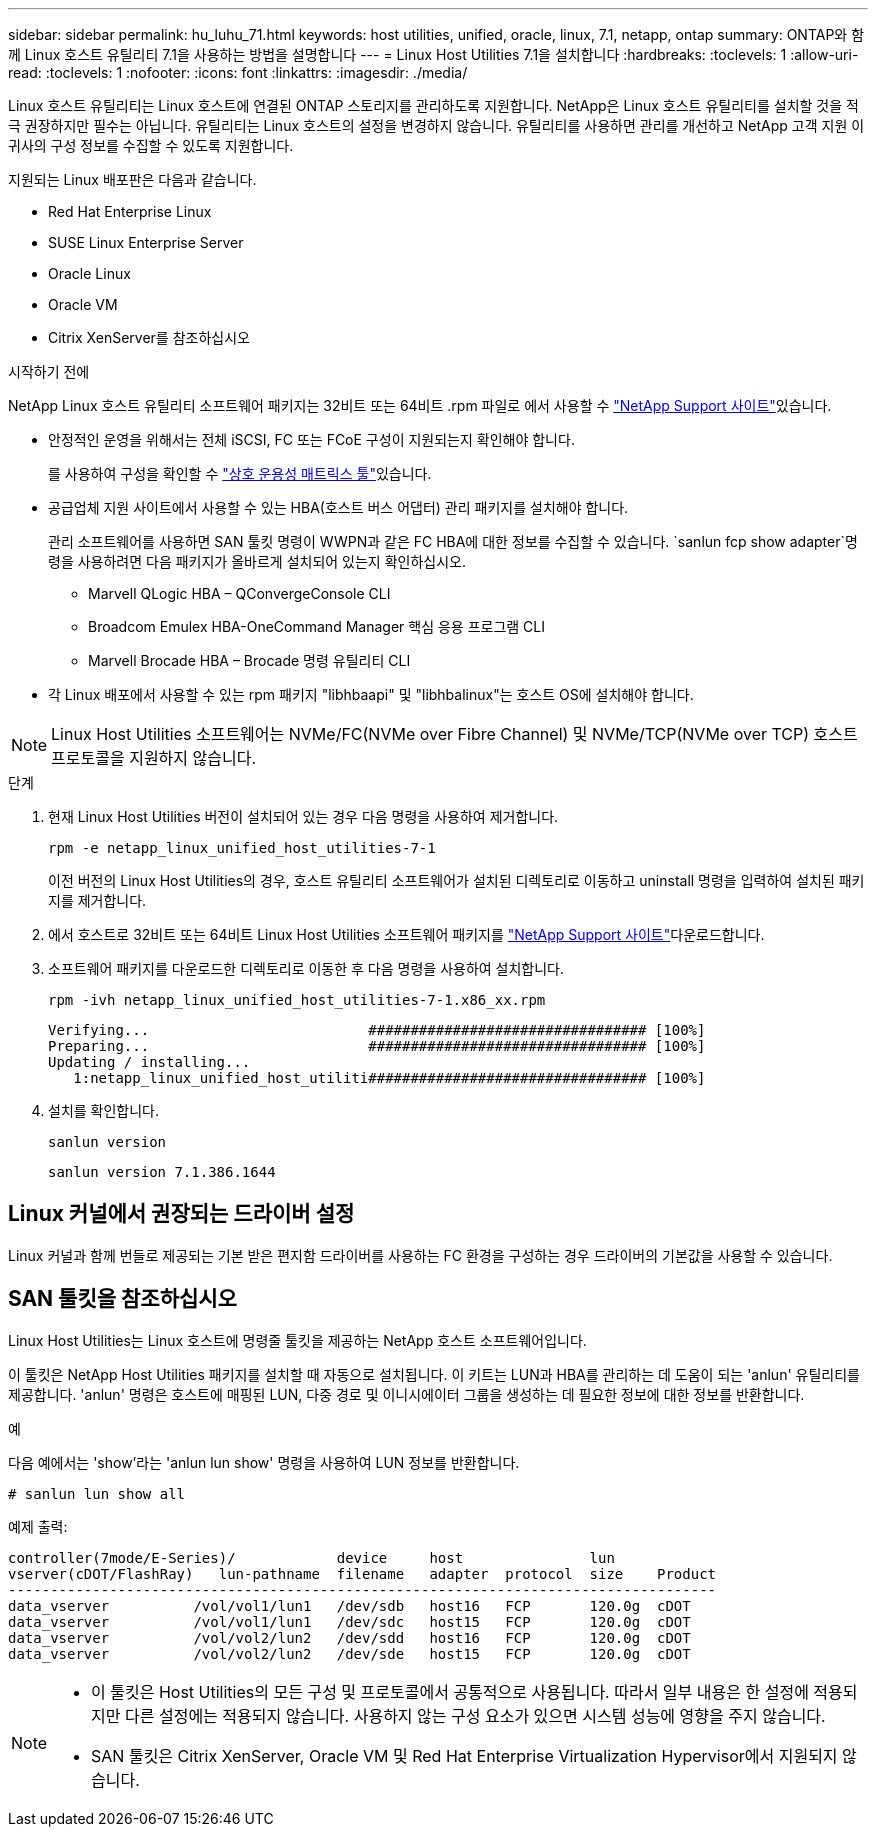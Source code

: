 ---
sidebar: sidebar 
permalink: hu_luhu_71.html 
keywords: host utilities, unified, oracle, linux, 7.1, netapp, ontap 
summary: ONTAP와 함께 Linux 호스트 유틸리티 7.1을 사용하는 방법을 설명합니다 
---
= Linux Host Utilities 7.1을 설치합니다
:hardbreaks:
:toclevels: 1
:allow-uri-read: 
:toclevels: 1
:nofooter: 
:icons: font
:linkattrs: 
:imagesdir: ./media/


[role="lead"]
Linux 호스트 유틸리티는 Linux 호스트에 연결된 ONTAP 스토리지를 관리하도록 지원합니다. NetApp은 Linux 호스트 유틸리티를 설치할 것을 적극 권장하지만 필수는 아닙니다. 유틸리티는 Linux 호스트의 설정을 변경하지 않습니다. 유틸리티를 사용하면 관리를 개선하고 NetApp 고객 지원 이 귀사의 구성 정보를 수집할 수 있도록 지원합니다.

지원되는 Linux 배포판은 다음과 같습니다.

* Red Hat Enterprise Linux
* SUSE Linux Enterprise Server
* Oracle Linux
* Oracle VM
* Citrix XenServer를 참조하십시오


.시작하기 전에
NetApp Linux 호스트 유틸리티 소프트웨어 패키지는 32비트 또는 64비트 .rpm 파일로 에서 사용할 수 link:https://mysupport.netapp.com/site/products/all/details/hostutilities/downloads-tab/download/61343/7.1/downloads["NetApp Support 사이트"^]있습니다.

* 안정적인 운영을 위해서는 전체 iSCSI, FC 또는 FCoE 구성이 지원되는지 확인해야 합니다.
+
를 사용하여 구성을 확인할 수 link:https://imt.netapp.com/matrix/#welcome["상호 운용성 매트릭스 툴"^]있습니다.

* 공급업체 지원 사이트에서 사용할 수 있는 HBA(호스트 버스 어댑터) 관리 패키지를 설치해야 합니다.
+
관리 소프트웨어를 사용하면 SAN 툴킷 명령이 WWPN과 같은 FC HBA에 대한 정보를 수집할 수 있습니다.  `sanlun fcp show adapter`명령을 사용하려면 다음 패키지가 올바르게 설치되어 있는지 확인하십시오.

+
** Marvell QLogic HBA – QConvergeConsole CLI
** Broadcom Emulex HBA-OneCommand Manager 핵심 응용 프로그램 CLI
** Marvell Brocade HBA – Brocade 명령 유틸리티 CLI


* 각 Linux 배포에서 사용할 수 있는 rpm 패키지 "libhbaapi" 및 "libhbalinux"는 호스트 OS에 설치해야 합니다.



NOTE: Linux Host Utilities 소프트웨어는 NVMe/FC(NVMe over Fibre Channel) 및 NVMe/TCP(NVMe over TCP) 호스트 프로토콜을 지원하지 않습니다.

.단계
. 현재 Linux Host Utilities 버전이 설치되어 있는 경우 다음 명령을 사용하여 제거합니다.
+
[source, cli]
----
rpm -e netapp_linux_unified_host_utilities-7-1
----
+
이전 버전의 Linux Host Utilities의 경우, 호스트 유틸리티 소프트웨어가 설치된 디렉토리로 이동하고 uninstall 명령을 입력하여 설치된 패키지를 제거합니다.

. 에서 호스트로 32비트 또는 64비트 Linux Host Utilities 소프트웨어 패키지를 link:https://mysupport.netapp.com/site/products/all/details/hostutilities/downloads-tab/download/61343/7.1/downloads["NetApp Support 사이트"^]다운로드합니다.
. 소프트웨어 패키지를 다운로드한 디렉토리로 이동한 후 다음 명령을 사용하여 설치합니다.
+
[source, cli]
----
rpm -ivh netapp_linux_unified_host_utilities-7-1.x86_xx.rpm
----
+
[listing]
----
Verifying...                          ################################# [100%]
Preparing...                          ################################# [100%]
Updating / installing...
   1:netapp_linux_unified_host_utiliti################################# [100%]
----
. 설치를 확인합니다.
+
[source, cli]
----
sanlun version
----
+
[listing]
----
sanlun version 7.1.386.1644
----




== Linux 커널에서 권장되는 드라이버 설정

Linux 커널과 함께 번들로 제공되는 기본 받은 편지함 드라이버를 사용하는 FC 환경을 구성하는 경우 드라이버의 기본값을 사용할 수 있습니다.



== SAN 툴킷을 참조하십시오

Linux Host Utilities는 Linux 호스트에 명령줄 툴킷을 제공하는 NetApp 호스트 소프트웨어입니다.

이 툴킷은 NetApp Host Utilities 패키지를 설치할 때 자동으로 설치됩니다. 이 키트는 LUN과 HBA를 관리하는 데 도움이 되는 'anlun' 유틸리티를 제공합니다. 'anlun' 명령은 호스트에 매핑된 LUN, 다중 경로 및 이니시에이터 그룹을 생성하는 데 필요한 정보에 대한 정보를 반환합니다.

.예
다음 예에서는 'show'라는 'anlun lun show' 명령을 사용하여 LUN 정보를 반환합니다.

[source, cli]
----
# sanlun lun show all
----
예제 출력:

[listing]
----
controller(7mode/E-Series)/            device     host               lun
vserver(cDOT/FlashRay)   lun-pathname  filename   adapter  protocol  size    Product
------------------------------------------------------------------------------------
data_vserver          /vol/vol1/lun1   /dev/sdb   host16   FCP       120.0g  cDOT
data_vserver          /vol/vol1/lun1   /dev/sdc   host15   FCP       120.0g  cDOT
data_vserver          /vol/vol2/lun2   /dev/sdd   host16   FCP       120.0g  cDOT
data_vserver          /vol/vol2/lun2   /dev/sde   host15   FCP       120.0g  cDOT
----
[NOTE]
====
* 이 툴킷은 Host Utilities의 모든 구성 및 프로토콜에서 공통적으로 사용됩니다. 따라서 일부 내용은 한 설정에 적용되지만 다른 설정에는 적용되지 않습니다. 사용하지 않는 구성 요소가 있으면 시스템 성능에 영향을 주지 않습니다.
* SAN 툴킷은 Citrix XenServer, Oracle VM 및 Red Hat Enterprise Virtualization Hypervisor에서 지원되지 않습니다.


====